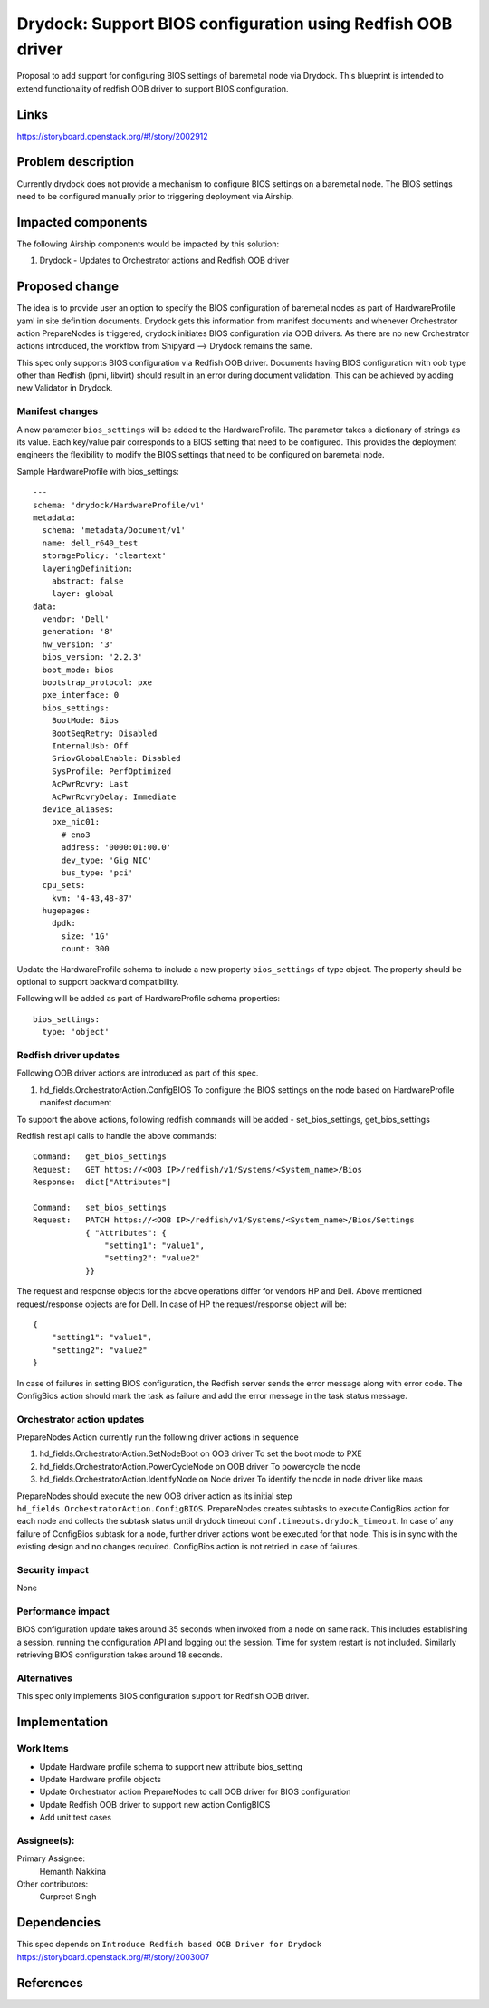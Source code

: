 ..
  This work is licensed under a Creative Commons Attribution 3.0 Unported
  License.

  http://creativecommons.org/licenses/by/3.0/legalcode

.. index::
   single: drydock
   single: redfish
   single: BIOS configuration

============================================================
Drydock: Support BIOS configuration using Redfish OOB driver
============================================================

Proposal to add support for configuring BIOS settings of baremetal node
via Drydock. This blueprint is intended to extend functionality of redfish
OOB driver to support BIOS configuration.

Links
=====

https://storyboard.openstack.org/#!/story/2002912

Problem description
===================

Currently drydock does not provide a mechanism to configure BIOS settings on
a baremetal node. The BIOS settings need to be configured manually prior to
triggering deployment via Airship.

Impacted components
===================

The following Airship components would be impacted by this solution:

#. Drydock - Updates to Orchestrator actions and Redfish OOB driver

Proposed change
===============

The idea is to provide user an option to specify the BIOS configuration of
baremetal nodes as part of HardwareProfile yaml in site definition documents.
Drydock gets this information from manifest documents and whenever
Orchestrator action PrepareNodes is triggered, drydock initiates BIOS
configuration via OOB drivers. As there are no new Orchestrator actions
introduced, the workflow from Shipyard --> Drydock remains the same.

This spec only supports BIOS configuration via Redfish OOB driver. Documents
having BIOS configuration with oob type other than Redfish (ipmi, libvirt)
should result in an error during document validation. This can be achieved by
adding new Validator in Drydock.

Manifest changes
----------------

A new parameter ``bios_settings`` will be added to the HardwareProfile. The
parameter takes a dictionary of strings as its value. Each key/value pair
corresponds to a BIOS setting that need to be configured. This provides
the deployment engineers the flexibility to modify the BIOS settings that
need to be configured on baremetal node.

Sample HardwareProfile with bios_settings::

    ---
    schema: 'drydock/HardwareProfile/v1'
    metadata:
      schema: 'metadata/Document/v1'
      name: dell_r640_test
      storagePolicy: 'cleartext'
      layeringDefinition:
        abstract: false
        layer: global
    data:
      vendor: 'Dell'
      generation: '8'
      hw_version: '3'
      bios_version: '2.2.3'
      boot_mode: bios
      bootstrap_protocol: pxe
      pxe_interface: 0
      bios_settings:
        BootMode: Bios
        BootSeqRetry: Disabled
        InternalUsb: Off
        SriovGlobalEnable: Disabled
        SysProfile: PerfOptimized
        AcPwrRcvry: Last
        AcPwrRcvryDelay: Immediate
      device_aliases:
        pxe_nic01:
          # eno3
          address: '0000:01:00.0'
          dev_type: 'Gig NIC'
          bus_type: 'pci'
      cpu_sets:
        kvm: '4-43,48-87'
      hugepages:
        dpdk:
          size: '1G'
          count: 300

Update the HardwareProfile schema to include a new property ``bios_settings``
of type object. The property should be optional to support backward
compatibility.

Following will be added as part of HardwareProfile schema properties::

    bios_settings:
      type: 'object'

Redfish driver updates
----------------------

Following OOB driver actions are introduced as part of this spec.

#. hd_fields.OrchestratorAction.ConfigBIOS
   To configure the BIOS settings on the node based on HardwareProfile
   manifest document

To support the above actions, following redfish commands will be added -
set_bios_settings, get_bios_settings

Redfish rest api calls to handle the above commands::

    Command:   get_bios_settings
    Request:   GET https://<OOB IP>/redfish/v1/Systems/<System_name>/Bios
    Response:  dict["Attributes"]

    Command:   set_bios_settings
    Request:   PATCH https://<OOB IP>/redfish/v1/Systems/<System_name>/Bios/Settings
               { "Attributes": {
                   "setting1": "value1",
                   "setting2": "value2"
               }}

The request and response objects for the above operations differ for vendors
HP and Dell. Above mentioned request/response objects are for Dell. In case
of HP the request/response object will be::

   {
       "setting1": "value1",
       "setting2": "value2"
   }

In case of failures in setting BIOS configuration, the Redfish server sends
the error message along with error code. The ConfigBios action should mark
the task as failure and add the error message in the task status message.

Orchestrator action updates
---------------------------

PrepareNodes Action currently run the following driver actions in sequence

#. hd_fields.OrchestratorAction.SetNodeBoot on OOB driver
   To set the boot mode to PXE
#. hd_fields.OrchestratorAction.PowerCycleNode on OOB driver
   To powercycle the node
#. hd_fields.OrchestratorAction.IdentifyNode on Node driver
   To identify the node in node driver like maas

PrepareNodes should execute the new OOB driver action as its initial step
``hd_fields.OrchestratorAction.ConfigBIOS``. PrepareNodes creates subtasks
to execute ConfigBios action for each node and collects the subtask status
until drydock timeout ``conf.timeouts.drydock_timeout``. In case of any
failure of ConfigBios subtask for a node, further driver actions wont be
executed for that node. This is in sync with the existing design and no
changes required. ConfigBios action is not retried in case of failures.

Security impact
---------------

None

Performance impact
------------------

BIOS configuration update takes around 35 seconds when invoked from a node
on same rack. This includes establishing a session, running the configuration
API and logging out the session. Time for system restart is not included.
Similarly retrieving BIOS configuration takes around 18 seconds.

Alternatives
------------

This spec only implements BIOS configuration support for Redfish OOB
driver.

Implementation
==============

Work Items
----------

- Update Hardware profile schema to support new attribute bios_setting

- Update Hardware profile objects

- Update Orchestrator action PrepareNodes to call OOB driver for BIOS
  configuration

- Update Redfish OOB driver to support new action ConfigBIOS

- Add unit test cases

Assignee(s):
------------

Primary Assignee:
  Hemanth Nakkina

Other contributors:
  Gurpreet Singh

Dependencies
============

This spec depends on ``Introduce Redfish based OOB Driver for Drydock``
https://storyboard.openstack.org/#!/story/2003007

References
==========

.. _Redfish_standard: https://www.dmtf.org/standards/redfish
